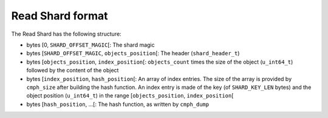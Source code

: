 Read Shard format
=================

The Read Shard has the following structure:

* bytes \[0, ``SHARD_OFFSET_MAGIC``\[: The shard magic
* bytes \[``SHARD_OFFSET_MAGIC``, ``objects_position``\[: The header (``shard_header_t``)
* bytes \[``objects_position``, ``index_position``\[: ``objects_count`` times the size of the object (``u_int64_t``) followed by the content of the object
* bytes \[``index_position``, ``hash_position``\[: An array of index entries. The size of the array is provided by ``cmph_size`` after building the hash function. An index entry is made of the key (of ``SHARD_KEY_LEN`` bytes) and the object position (``u_int64_t``) in the range \[``objects_position``, ``index_position``\[
* bytes \[``hash_position``, ...\[: The hash function, as written by ``cmph_dump``
